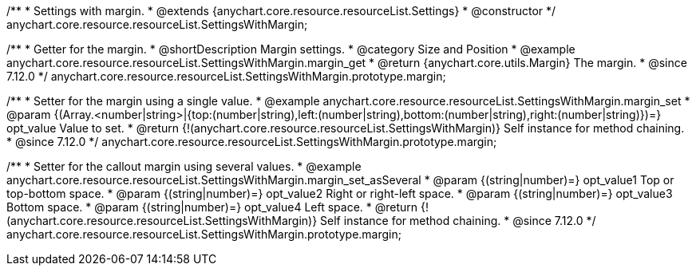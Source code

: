 /**
 * Settings with margin.
 * @extends {anychart.core.resource.resourceList.Settings}
 * @constructor
 */
anychart.core.resource.resourceList.SettingsWithMargin;

//----------------------------------------------------------------------------------------------------------------------
//
//  anychart.core.resource.resourceList.SettingsWithMargin.prototype.margin
//
//----------------------------------------------------------------------------------------------------------------------


/**
 * Getter for the margin.
 * @shortDescription Margin settings.
 * @category Size and Position
 * @example anychart.core.resource.resourceList.SettingsWithMargin.margin_get
 * @return {anychart.core.utils.Margin} The margin.
 * @since 7.12.0
 */
anychart.core.resource.resourceList.SettingsWithMargin.prototype.margin;

/**
 * Setter for the margin using a single value.
 * @example anychart.core.resource.resourceList.SettingsWithMargin.margin_set
 * @param {(Array.<number|string>|{top:(number|string),left:(number|string),bottom:(number|string),right:(number|string)})=} opt_value Value to set.
 * @return {!(anychart.core.resource.resourceList.SettingsWithMargin)} Self instance for method chaining.
 * @since 7.12.0
 */
anychart.core.resource.resourceList.SettingsWithMargin.prototype.margin;

/**
 * Setter for the callout margin using several values.
 * @example anychart.core.resource.resourceList.SettingsWithMargin.margin_set_asSeveral
 * @param {(string|number)=} opt_value1 Top or top-bottom space.
 * @param {(string|number)=} opt_value2 Right or right-left space.
 * @param {(string|number)=} opt_value3 Bottom space.
 * @param {(string|number)=} opt_value4 Left space.
 * @return {!(anychart.core.resource.resourceList.SettingsWithMargin)} Self instance for method chaining.
 * @since 7.12.0
 */
anychart.core.resource.resourceList.SettingsWithMargin.prototype.margin;

